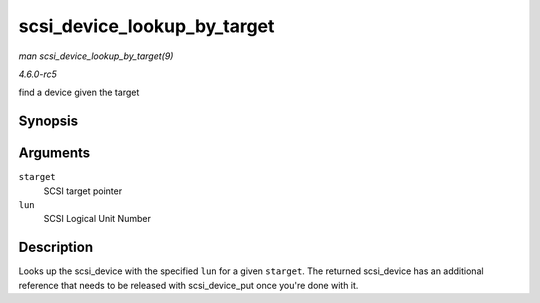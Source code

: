 .. -*- coding: utf-8; mode: rst -*-

.. _API-scsi-device-lookup-by-target:

============================
scsi_device_lookup_by_target
============================

*man scsi_device_lookup_by_target(9)*

*4.6.0-rc5*

find a device given the target


Synopsis
========

.. c:function:: struct scsi_device * scsi_device_lookup_by_target( struct scsi_target * starget, u64 lun )

Arguments
=========

``starget``
    SCSI target pointer

``lun``
    SCSI Logical Unit Number


Description
===========

Looks up the scsi_device with the specified ``lun`` for a given
``starget``. The returned scsi_device has an additional reference that
needs to be released with scsi_device_put once you're done with it.


.. ------------------------------------------------------------------------------
.. This file was automatically converted from DocBook-XML with the dbxml
.. library (https://github.com/return42/sphkerneldoc). The origin XML comes
.. from the linux kernel, refer to:
..
.. * https://github.com/torvalds/linux/tree/master/Documentation/DocBook
.. ------------------------------------------------------------------------------
